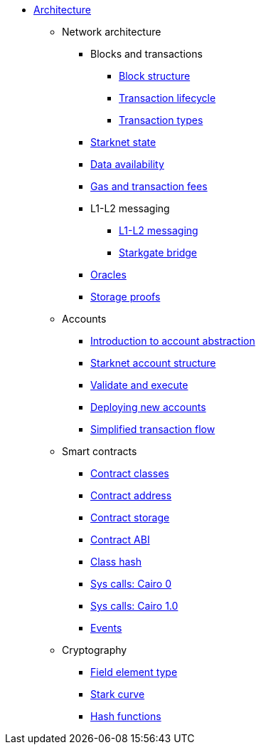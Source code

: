 * xref:architecture_and_concepts:index.adoc[Architecture]

** Network architecture
*** Blocks and transactions
**** xref:Network_Architecture/Blocks/header.adoc[Block structure]
**** xref:Network_Architecture/Blocks/transaction-life-cycle.adoc[Transaction lifecycle]
**** xref:Network_Architecture/Blocks/transactions.adoc[Transaction types]
*** xref:Network_Architecture/State/starknet-state.adoc[Starknet state]
*** xref:Network_Architecture/Data_Availability/on-chain-data.adoc[Data availability]
*** xref:Network_Architecture/Fees/fee-mechanism.adoc[Gas and transaction fees]
*** L1-L2 messaging
**** xref:Network_Architecture/L1-L2_Communication/messaging-mechanism.adoc[L1-L2 messaging]
**** xref:Network_Architecture/L1-L2_Communication/token-bridge.adoc[Starkgate bridge]
*** xref:Network_Architecture/oracles.adoc[Oracles]
*** xref:Network_Architecture/storage-proofs.adoc[Storage proofs]

** Accounts
*** xref:Accounts/introduction.adoc[Introduction to account abstraction]
*** xref:Accounts/approach.adoc[Starknet account structure]
*** xref:Accounts/validate_and_execute.adoc[Validate and execute]
*** xref:Accounts/deploying_new_accounts.adoc[Deploying new accounts]
*** xref:Accounts/simplified_transaction_flow.adoc[Simplified transaction flow]

** Smart contracts
*** xref:Smart_Contracts/contract-classes.adoc[Contract classes]
*** xref:Smart_Contracts/contract-address.adoc[Contract address]
*** xref:Smart_Contracts/contract-storage.adoc[Contract storage]
*** xref:Smart_Contracts/contract-abi.adoc[Contract ABI]
*** xref:Smart_Contracts/class-hash.adoc[Class hash]
*** xref:Smart_Contracts/system-calls-cairo0.adoc[Sys calls: Cairo 0]
*** xref:Smart_Contracts/system-calls-cairo1.adoc[Sys calls: Cairo 1.0]
*** xref:Smart_Contracts/Events/starknet-events.adoc[Events]

** Cryptography
*** xref:Cryptography/p-value.adoc[Field element type]
*** xref:Cryptography/stark-curve.adoc[Stark curve]
*** xref:Cryptography/hash-functions.adoc[Hash functions]
